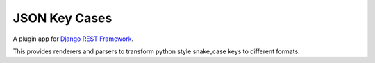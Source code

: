 =====
JSON Key Cases
=====
A plugin app for `Django REST Framework`_.

This provides renderers and parsers to transform python style snake_case keys to different formats. 

.. _`Django REST Framework`: http://www.djangorestframework.com
